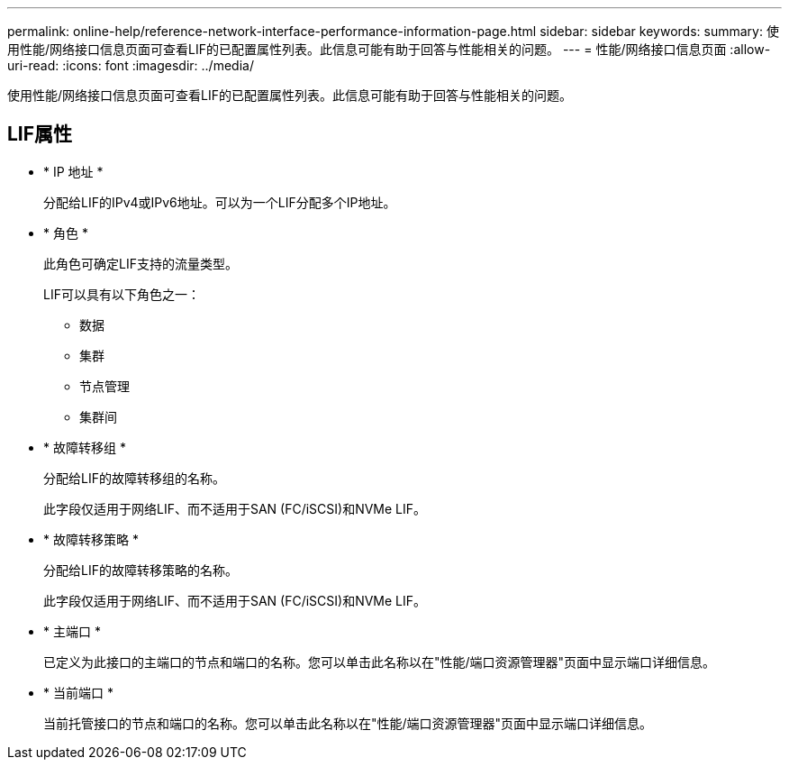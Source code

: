 ---
permalink: online-help/reference-network-interface-performance-information-page.html 
sidebar: sidebar 
keywords:  
summary: 使用性能/网络接口信息页面可查看LIF的已配置属性列表。此信息可能有助于回答与性能相关的问题。 
---
= 性能/网络接口信息页面
:allow-uri-read: 
:icons: font
:imagesdir: ../media/


[role="lead"]
使用性能/网络接口信息页面可查看LIF的已配置属性列表。此信息可能有助于回答与性能相关的问题。



== LIF属性

* * IP 地址 *
+
分配给LIF的IPv4或IPv6地址。可以为一个LIF分配多个IP地址。

* * 角色 *
+
此角色可确定LIF支持的流量类型。

+
LIF可以具有以下角色之一：

+
** 数据
** 集群
** 节点管理
** 集群间


* * 故障转移组 *
+
分配给LIF的故障转移组的名称。

+
此字段仅适用于网络LIF、而不适用于SAN (FC/iSCSI)和NVMe LIF。

* * 故障转移策略 *
+
分配给LIF的故障转移策略的名称。

+
此字段仅适用于网络LIF、而不适用于SAN (FC/iSCSI)和NVMe LIF。

* * 主端口 *
+
已定义为此接口的主端口的节点和端口的名称。您可以单击此名称以在"性能/端口资源管理器"页面中显示端口详细信息。

* * 当前端口 *
+
当前托管接口的节点和端口的名称。您可以单击此名称以在"性能/端口资源管理器"页面中显示端口详细信息。


